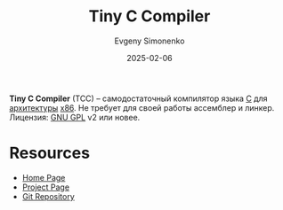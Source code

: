 :PROPERTIES:
:ID:       137a3de0-c49d-4834-b022-3f4035422bff
:END:
#+TITLE: Tiny C Compiler
#+AUTHOR: Evgeny Simonenko
#+LANGUAGE: Russian
#+LICENSE: CC BY-SA 4.0
#+DATE: 2025-02-06
#+FILETAGS: :c:

*Tiny C Compiler* (TCC) -- самодостаточный компилятор языка [[id:ce679fa3-32dc-44ff-876d-b5f150096992][C]] для [[id:b52935f3-ec13-47f1-b74a-c194ede41f2b][архитектуры]] [[id:83e017e2-f306-47cd-9b65-e17274f0fe28][x86]]. Не требует для своей работы ассемблер и линкер. Лицензия: [[id:9541deca-d668-45d6-9a8e-c295d2435c2f][GNU GPL]] v2 или новее.

* Resources

- [[https://bellard.org/tcc/][Home Page]]
- [[https://savannah.nongnu.org/projects/tinycc][Project Page]]
- [[https://repo.or.cz/w/tinycc.git][Git Repository]]
